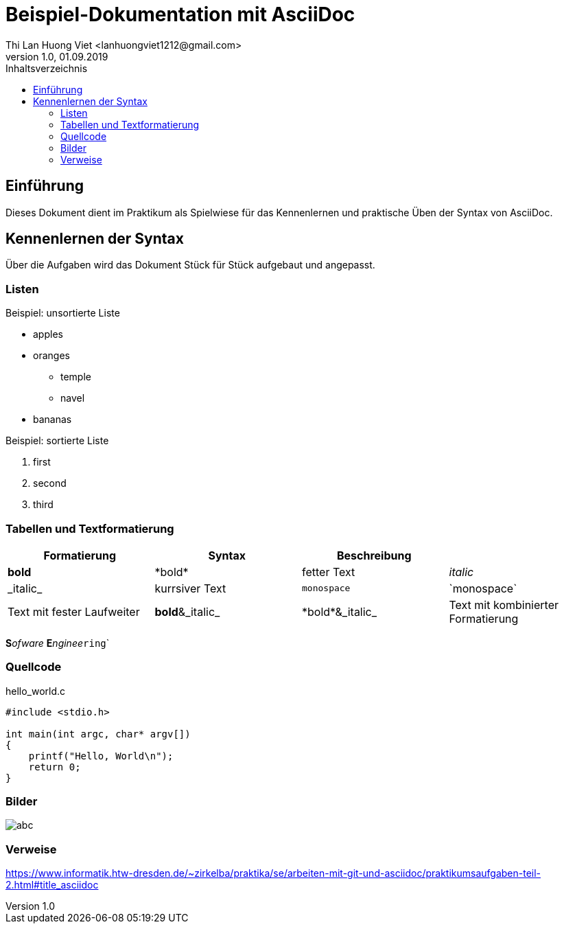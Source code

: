:source-highlighter: highlightjs
:xrefstyle: full | short | basic


= Beispiel-Dokumentation mit AsciiDoc 
Thi Lan Huong Viet <lanhuongviet1212@gmail.com> 
1.0, 01.09.2019 
:toc: 
:toc-title: Inhaltsverzeichnis
// Platzhalter für weitere Dokumenten-Attribute 

== Einführung
Dieses Dokument dient im Praktikum als Spielwiese für das Kennenlernen und praktische Üben der Syntax von AsciiDoc.

== Kennenlernen der Syntax

Über die Aufgaben wird das Dokument Stück für Stück aufgebaut und angepasst.

=== Listen

.Beispiel: unsortierte Liste 
// Platzhalter
* apples
* oranges
** temple
** navel
* bananas

.Beispiel: sortierte Liste
// Platzhalter
. first
. second
. third

=== Tabellen und Textformatierung

|===
|Formatierung|Syntax|	Beschreibung|

|*bold*
|\*bold*
|fetter Text

|_italic_
|\_italic_
|kurrsiver Text

|`monospace`
|\`monospace`
|Text mit fester Laufweiter

|*bold*&_italic_
|\*bold*&_italic_
|Text mit kombinierter Formatierung

|**bold**&__italic__
|\**bold**&__italic__
|Text mit Formatierung innerhalb eines Wortes
|===

**S**_ofware_ **E**__nginee__``ring```

=== Quellcode
.hello_world.c
[source,ruby]
----

#include <stdio.h>

int main(int argc, char* argv[])
{
    printf("Hello, World\n");
    return 0;
}

----

=== Bilder
image::abc.png[]

=== Verweise
https://www.informatik.htw-dresden.de/~zirkelba/praktika/se/arbeiten-mit-git-und-asciidoc/praktikumsaufgaben-teil-2.html#title_asciidoc

